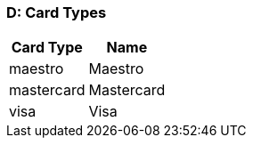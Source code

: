 //:env-wirecard:
//:env-nova:
:env-po:

[#AppendixD]
=== D: Card Types

ifdef::env-wirecard[]
[%autowidth]
|===
|Card Type |Name

ifndef::env-nova[]
|amex           |American Express
|arca           |ArCa
|aura           |Aura
|cartasi        |CartaSi
|cartebancaire  |Carte Bancaire
|cartebleue     |Carte Bleue
|cup            |China Union Pay
|dankort        |Dankort
|diners         |Diners Club
|discover       |Discover
|elo            |Elo
|hiper          |Hiper
|hipercard      |Hipercard
|jcb            |JCB
|maestro        |Maestro
endif::[]
|mastercard     |Mastercard
ifndef::env-nova[]
|mir            |MIR
|postepay       |PostePay
|rupay          |Rupay
|uatp           |UATP
|upi            |UPI
|upop           |UnionPay Online Payments
|uzcard         |Uzcard
endif::[]
|visa           |Visa
ifndef::env-nova[]
|vpay           |V PAY
endif::[]
|===
endif::[]

ifdef::env-po[]
[%autowidth]
|===
|Card Type |Name

|maestro        |Maestro
|mastercard     |Mastercard
|visa           |Visa
|===
endif::[]